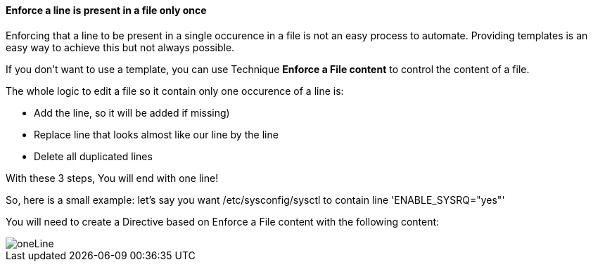 ==== Enforce a line is present in a file only once 

Enforcing that a line to be present in a single occurence in a file is not an easy process to automate. Providing templates is an easy way to achieve this but not always possible.

If you don't want to use a template, you can use Technique *Enforce a File content* to control the content of a file.

The whole logic to edit a file so it contain only one occurence of a line is:

* Add the line, so it will be added if missing)
* Replace line that looks almost like our line by the line
* Delete all duplicated lines 

With these 3 steps, You will end with one line!

So, here is a small example: let's say you want /etc/sysconfig/sysctl to contain line 'ENABLE_SYSRQ="yes"'

You will need to create a Directive based on Enforce a File content with the following content:

image::oneLine.png[oneLine]

